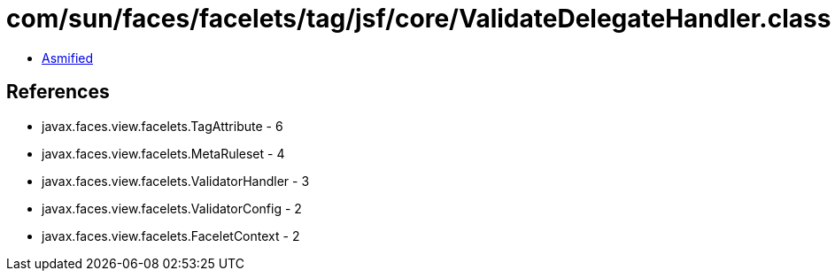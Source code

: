 = com/sun/faces/facelets/tag/jsf/core/ValidateDelegateHandler.class

 - link:ValidateDelegateHandler-asmified.java[Asmified]

== References

 - javax.faces.view.facelets.TagAttribute - 6
 - javax.faces.view.facelets.MetaRuleset - 4
 - javax.faces.view.facelets.ValidatorHandler - 3
 - javax.faces.view.facelets.ValidatorConfig - 2
 - javax.faces.view.facelets.FaceletContext - 2
